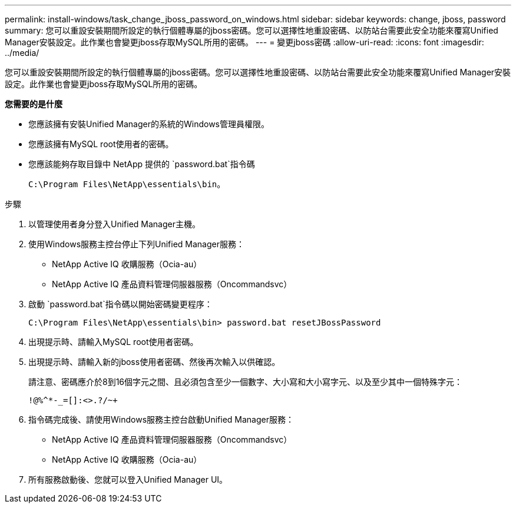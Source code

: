 ---
permalink: install-windows/task_change_jboss_password_on_windows.html 
sidebar: sidebar 
keywords: change, jboss, password 
summary: 您可以重設安裝期間所設定的執行個體專屬的jboss密碼。您可以選擇性地重設密碼、以防站台需要此安全功能來覆寫Unified Manager安裝設定。此作業也會變更jboss存取MySQL所用的密碼。 
---
= 變更jboss密碼
:allow-uri-read: 
:icons: font
:imagesdir: ../media/


[role="lead"]
您可以重設安裝期間所設定的執行個體專屬的jboss密碼。您可以選擇性地重設密碼、以防站台需要此安全功能來覆寫Unified Manager安裝設定。此作業也會變更jboss存取MySQL所用的密碼。

*您需要的是什麼*

* 您應該擁有安裝Unified Manager的系統的Windows管理員權限。
* 您應該擁有MySQL root使用者的密碼。
* 您應該能夠存取目錄中 NetApp 提供的 `password.bat`指令碼
+
`C:\Program Files\NetApp\essentials\bin`。



.步驟
. 以管理使用者身分登入Unified Manager主機。
. 使用Windows服務主控台停止下列Unified Manager服務：
+
** NetApp Active IQ 收購服務（Ocia-au）
** NetApp Active IQ 產品資料管理伺服器服務（Oncommandsvc）


. 啟動 `password.bat`指令碼以開始密碼變更程序：
+
`C:\Program Files\NetApp\essentials\bin> password.bat resetJBossPassword`

. 出現提示時、請輸入MySQL root使用者密碼。
. 出現提示時、請輸入新的jboss使用者密碼、然後再次輸入以供確認。
+
請注意、密碼應介於8到16個字元之間、且必須包含至少一個數字、大小寫和大小寫字元、以及至少其中一個特殊字元：

+
`+!@%^*-_+=[]:<>.?/~+`

. 指令碼完成後、請使用Windows服務主控台啟動Unified Manager服務：
+
** NetApp Active IQ 產品資料管理伺服器服務（Oncommandsvc）
** NetApp Active IQ 收購服務（Ocia-au）


. 所有服務啟動後、您就可以登入Unified Manager UI。

